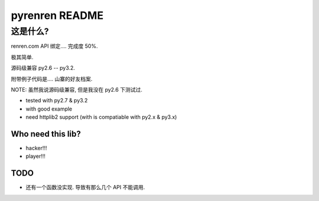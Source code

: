 ==================
pyrenren README
==================

----------
这是什么?
----------

renren.com API 绑定.... 完成度 50%.

极其简单.

源码级兼容 py2.6 -- py3.2.

附带例子代码是.... 山寨的好友档案.

NOTE: 虽然我说源码级兼容, 但是我没在 py2.6 下测试过.

- tested with py2.7 & py3.2
- with good example
- need httplib2 support (with is compatiable with py2.x & py3.x)

Who need this lib?
------------------

- hacker!!!
- player!!!

TODO
----

- 还有一个函数没实现. 导致有那么几个 API 不能调用.


